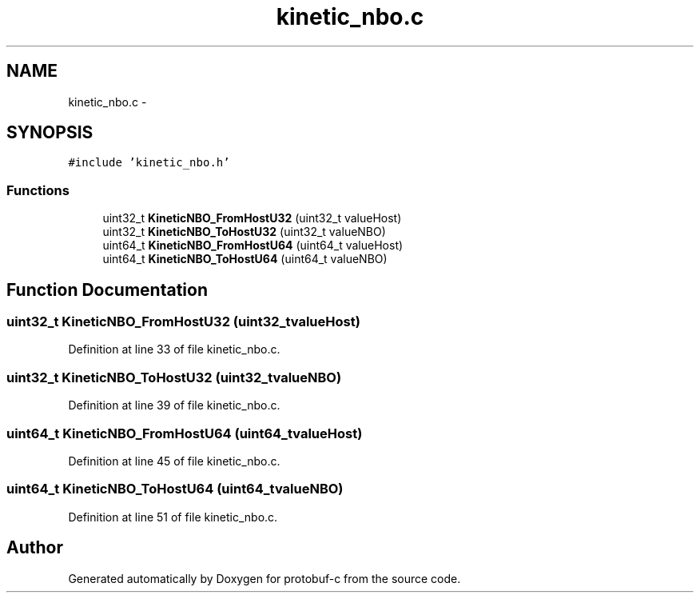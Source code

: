 .TH "kinetic_nbo.c" 3 "Thu Sep 11 2014" "Version v0.6.0" "protobuf-c" \" -*- nroff -*-
.ad l
.nh
.SH NAME
kinetic_nbo.c \- 
.SH SYNOPSIS
.br
.PP
\fC#include 'kinetic_nbo\&.h'\fP
.br

.SS "Functions"

.in +1c
.ti -1c
.RI "uint32_t \fBKineticNBO_FromHostU32\fP (uint32_t valueHost)"
.br
.ti -1c
.RI "uint32_t \fBKineticNBO_ToHostU32\fP (uint32_t valueNBO)"
.br
.ti -1c
.RI "uint64_t \fBKineticNBO_FromHostU64\fP (uint64_t valueHost)"
.br
.ti -1c
.RI "uint64_t \fBKineticNBO_ToHostU64\fP (uint64_t valueNBO)"
.br
.in -1c
.SH "Function Documentation"
.PP 
.SS "uint32_t KineticNBO_FromHostU32 (uint32_tvalueHost)"

.PP
Definition at line 33 of file kinetic_nbo\&.c\&.
.SS "uint32_t KineticNBO_ToHostU32 (uint32_tvalueNBO)"

.PP
Definition at line 39 of file kinetic_nbo\&.c\&.
.SS "uint64_t KineticNBO_FromHostU64 (uint64_tvalueHost)"

.PP
Definition at line 45 of file kinetic_nbo\&.c\&.
.SS "uint64_t KineticNBO_ToHostU64 (uint64_tvalueNBO)"

.PP
Definition at line 51 of file kinetic_nbo\&.c\&.
.SH "Author"
.PP 
Generated automatically by Doxygen for protobuf-c from the source code\&.
